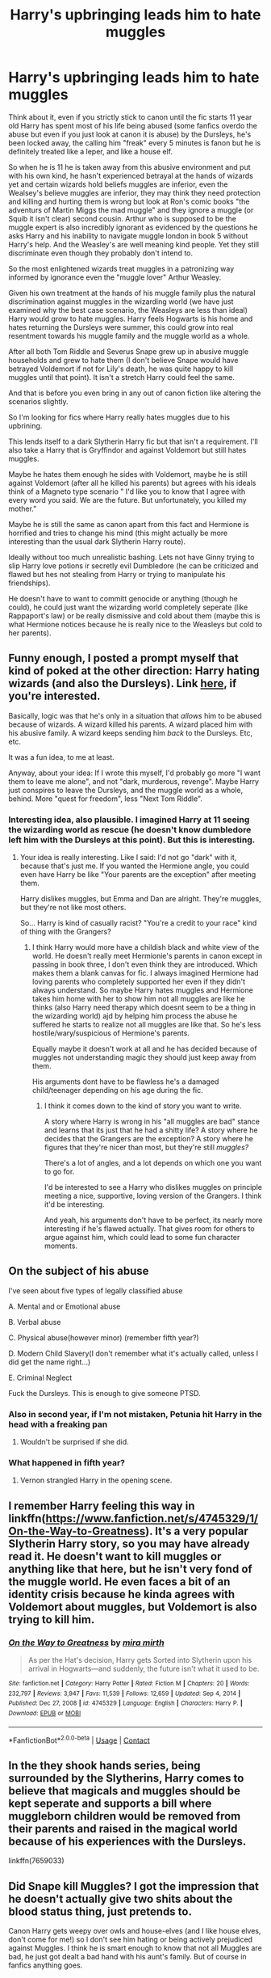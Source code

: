 #+TITLE: Harry's upbringing leads him to hate muggles

* Harry's upbringing leads him to hate muggles
:PROPERTIES:
:Author: Slytherinrabbit
:Score: 64
:DateUnix: 1610839154.0
:DateShort: 2021-Jan-17
:FlairText: Request
:END:
Think about it, even if you strictly stick to canon until the fic starts 11 year old Harry has spent most of his life being abused (some fanfics overdo the abuse but even if you just look at canon it is abuse) by the Dursleys, he's been locked away, the calling him "freak" every 5 minutes is fanon but he is definitely treated like a leper, and like a house elf.

So when he is 11 he is taken away from this abusive environment and put with his own kind, he hasn't experienced betrayal at the hands of wizards yet and certain wizards hold beliefs muggles are inferior, even the Wealsey's believe muggles are inferior, they may think they need protection and killing and hurting them is wrong but look at Ron's comic books "the adventurs of Martin Miggs the mad muggle" and they ignore a muggle (or Squib it isn't clear) second cousin. Arthur who is supposed to be the muggle expert is also incredibly ignorant as evidenced by the questions he asks Harry and his inability to navigate muggle london in book 5 without Harry's help. And the Weasley's are well meaning kind people. Yet they still discriminate even though they probably don't intend to.

So the most enlightened wizards treat muggles in a patronizing way informed by ignorance even the "muggle lover" Arthur Weasley.

Given his own treatment at the hands of his muggle family plus the natural discrimination against muggles in the wizarding world (we have just examined why the best case scenario, the Weasleys are less than ideal) Harry would grow to hate muggles. Harry feels Hogwarts is his home and hates returning the Dursleys were summer, this could grow into real resentment towards his muggle family and the muggle world as a whole.

After all both Tom Riddle and Severus Snape grew up in abusive muggle households and grew to hate them (I don't believe Snape would have betrayed Voldemort if not for Lily's death, he was quite happy to kill muggles until that point). It isn't a stretch Harry could feel the same.

And that is before you even bring in any out of canon fiction like altering the scenarios slightly.

So I'm looking for fics where Harry really hates muggles due to his upbrining.

This lends itself to a dark Slytherin Harry fic but that isn't a requirement. I'll also take a Harry that is Gryffindor and against Voldemort but still hates muggles.

Maybe he hates them enough he sides with Voldemort, maybe he is still against Voldemort (after all he killed his parents) but agrees with his ideals think of a Magneto type scenario " I'd like you to know that I agree with every word you said. We are the future. But unfortunately, you killed my mother."

Maybe he is still the same as canon apart from this fact and Hermione is horrified and tries to change his mind (this might actually be more interesting than the usual dark Slytherin Harry route).

Ideally without too much unrealistic bashing. Lets not have Ginny trying to slip Harry love potions ir secretly evil Dumbledore (he can be criticized and flawed but hes not stealing from Harry or trying to manipulate his friendships).

He doesn't have to want to committ genocide or anything (though he could), he could just want the wizarding world completely seperate (like Rappaport's law) or be really dismissive and cold about them (maybe this is what Hermione notices because he is really nice to the Weasleys but cold to her parents).


** Funny enough, I posted a prompt myself that kind of poked at the other direction: Harry hating wizards (and also the Dursleys). Link [[https://www.reddit.com/r/HPfanfiction/comments/dfugth/prompt_harry_decides_that_wizards_are_to_blame/][here]], if you're interested.

Basically, logic was that he's only in a situation that /allows/ him to be abused because of wizards. A wizard killed his parents. A wizard placed him with his abusive family. A wizard keeps sending him /back/ to the Dursleys. Etc, etc.

It was a fun idea, to me at least.

Anyway, about your idea: If I wrote this myself, I'd probably go more "I want them to leave me alone", and not "dark, murderous, revenge". Maybe Harry just conspires to leave the Dursleys, and the muggle world as a whole, behind. More "quest for freedom", less "Next Tom Riddle".
:PROPERTIES:
:Author: StarOfTheSouth
:Score: 16
:DateUnix: 1610855114.0
:DateShort: 2021-Jan-17
:END:

*** Interesting idea, also plausible. I imagined Harry at 11 seeing the wizarding world as rescue (he doesn't know dumbledore left him with the Dursleys at this point). But this is interesting.
:PROPERTIES:
:Author: Slytherinrabbit
:Score: 9
:DateUnix: 1610858508.0
:DateShort: 2021-Jan-17
:END:

**** Your idea is really interesting. Like I said: I'd not go "dark" with it, because that's just me. If you wanted the Hermione angle, you could even have Harry be like "Your parents are the exception" after meeting them.

Harry dislikes muggles, but Emma and Dan are alright. They're muggles, but they're not like most others.

So... Harry is kind of casually racist? "You're a credit to your race" kind of thing with the Grangers?
:PROPERTIES:
:Author: StarOfTheSouth
:Score: 9
:DateUnix: 1610859915.0
:DateShort: 2021-Jan-17
:END:

***** I think Harry would more have a childish black and white view of the world. He doesn't really meet Hermionie's parents in canon except in passing in book three, I don't even think they are introduced. Which makes them a blank canvas for fic. I always imagined Hermione had loving parents who completely supported her even if they didn't always understand. So maybe Harry hates muggles and Hermione takes him home with her to show him not all muggles are like he thinks (also Harry need therapy which doesnt seem to be a thing in the wizarding world) ajd by helping him process the abuse he suffered he starts to realize not all muggles are like that. So he's less hostile/wary/suspicious of Hermione's parents.

Equally maybe it doesn't work at all and he has decided because of muggles not understanding magic they should just keep away from them.

His arguments dont have to be flawless he's a damaged child/teenager depending on his age during the fic.
:PROPERTIES:
:Author: Slytherinrabbit
:Score: 9
:DateUnix: 1610860765.0
:DateShort: 2021-Jan-17
:END:

****** I think it comes down to the kind of story you want to write.

A story where Harry is wrong in his "all muggles are bad" stance and learns that its just that he had a shitty life? A story where he decides that the Grangers are the exception? A story where he figures that they're nicer than most, but they're still /muggles?/

There's a lot of angles, and a lot depends on which one you want to go for.

I'd be interested to see a Harry who dislikes muggles on principle meeting a nice, supportive, loving version of the Grangers. I think it'd be interesting.

And yeah, his arguments don't have to be perfect, its nearly more interesting if he's flawed actually. That gives room for others to argue against him, which could lead to some fun character moments.
:PROPERTIES:
:Author: StarOfTheSouth
:Score: 6
:DateUnix: 1610861193.0
:DateShort: 2021-Jan-17
:END:


** On the subject of his abuse

I've seen about five types of legally classified abuse

A. Mental and or Emotional abuse

B. Verbal abuse

C. Physical abuse(however minor) (remember fifth year?)

D. Modern Child Slavery(I don't remember what it's actually called, unless I did get the name right...)

E. Criminal Neglect

Fuck the Dursleys. This is enough to give someone PTSD.
:PROPERTIES:
:Author: cest_la_via
:Score: 21
:DateUnix: 1610855826.0
:DateShort: 2021-Jan-17
:END:

*** Also in second year, if I'm not mistaken, Petunia hit Harry in the head with a freaking pan
:PROPERTIES:
:Author: Marcy1101
:Score: 6
:DateUnix: 1611966506.0
:DateShort: 2021-Jan-30
:END:

**** Wouldn't be surprised if she did.
:PROPERTIES:
:Author: cest_la_via
:Score: 5
:DateUnix: 1611968026.0
:DateShort: 2021-Jan-30
:END:


*** What happened in fifth year?
:PROPERTIES:
:Author: redpxtato
:Score: 2
:DateUnix: 1610868374.0
:DateShort: 2021-Jan-17
:END:

**** Vernon strangled Harry in the opening scene.
:PROPERTIES:
:Author: dasb-16
:Score: 8
:DateUnix: 1610886940.0
:DateShort: 2021-Jan-17
:END:


** I remember Harry feeling this way in linkffn([[https://www.fanfiction.net/s/4745329/1/On-the-Way-to-Greatness]]). It's a very popular Slytherin Harry story, so you may have already read it. He doesn't want to kill muggles or anything like that here, but he isn't very fond of the muggle world. He even faces a bit of an identity crisis because he kinda agrees with Voldemort about muggles, but Voldemort is also trying to kill him.
:PROPERTIES:
:Author: adreamersmusing
:Score: 7
:DateUnix: 1610860215.0
:DateShort: 2021-Jan-17
:END:

*** [[https://www.fanfiction.net/s/4745329/1/][*/On the Way to Greatness/*]] by [[https://www.fanfiction.net/u/1541187/mira-mirth][/mira mirth/]]

#+begin_quote
  As per the Hat's decision, Harry gets Sorted into Slytherin upon his arrival in Hogwarts---and suddenly, the future isn't what it used to be.
#+end_quote

^{/Site/:} ^{fanfiction.net} ^{*|*} ^{/Category/:} ^{Harry} ^{Potter} ^{*|*} ^{/Rated/:} ^{Fiction} ^{M} ^{*|*} ^{/Chapters/:} ^{20} ^{*|*} ^{/Words/:} ^{232,797} ^{*|*} ^{/Reviews/:} ^{3,947} ^{*|*} ^{/Favs/:} ^{11,539} ^{*|*} ^{/Follows/:} ^{12,659} ^{*|*} ^{/Updated/:} ^{Sep} ^{4,} ^{2014} ^{*|*} ^{/Published/:} ^{Dec} ^{27,} ^{2008} ^{*|*} ^{/id/:} ^{4745329} ^{*|*} ^{/Language/:} ^{English} ^{*|*} ^{/Characters/:} ^{Harry} ^{P.} ^{*|*} ^{/Download/:} ^{[[http://www.ff2ebook.com/old/ffn-bot/index.php?id=4745329&source=ff&filetype=epub][EPUB]]} ^{or} ^{[[http://www.ff2ebook.com/old/ffn-bot/index.php?id=4745329&source=ff&filetype=mobi][MOBI]]}

--------------

*FanfictionBot*^{2.0.0-beta} | [[https://github.com/FanfictionBot/reddit-ffn-bot/wiki/Usage][Usage]] | [[https://www.reddit.com/message/compose?to=tusing][Contact]]
:PROPERTIES:
:Author: FanfictionBot
:Score: 1
:DateUnix: 1610860237.0
:DateShort: 2021-Jan-17
:END:


** In the they shook hands series, being surrounded by the Slytherins, Harry comes to believe that magicals and muggles should be kept seperate and supports a bill where muggleborn children would be removed from their parents and raised in the magical world because of his experiences with the Dursleys.

linkffn(7659033)
:PROPERTIES:
:Author: Vestarne
:Score: 7
:DateUnix: 1610896921.0
:DateShort: 2021-Jan-17
:END:


** Did Snape kill Muggles? I got the impression that he doesn't actually give two shits about the blood status thing, just pretends to.

Canon Harry gets weepy over owls and house-elves (and I like house elves, don't come for me!) so I don't see him hating or being actively prejudiced against Muggles. I think he is smart enough to know that not all Muggles are bad, he just got dealt a bad hand with his aunt's family. But of course in fanfics anything goes.
:PROPERTIES:
:Author: Lantana3012
:Score: 22
:DateUnix: 1610841567.0
:DateShort: 2021-Jan-17
:END:

*** Canon Harry is so loving he basically forgives everyone who screws him over (including the Dursley's and Dumbledore) the whole point of canon Harry is he knows how to love and Voldemort doesn't. He forgives basically everyone and even has some sympathy for Tom Riddle.

But I think this is more realistic, Harry upbringing both pre and during Hogwarts is not the sort of upbringing that in reality would lead to a stable person.

As for Snape it is never explicitly stated Snape personally killed muggles, death eaters did in the first war though and he was one. I think what Snape wanted was acceptance, he lost Lily as a friend by this point and his childhood was rubbish too, so he sought it in people who recognized his skills. He was quite happy to tell Voldemort about a prophecy that would lead to a child getting killed though (he must have known Voldemort would react to a prophecy about a baby about to be born that could vanquish him with murder he didn't care until Lily was involved). He could easily have said nothing but he told Voldemort and probably expected rewards, which indicates he was after the status and power Voldemort could potentially offer if he won, even if he didn't truly believe in his ideals he didn't care it was wrong if it benefitted him.
:PROPERTIES:
:Author: Slytherinrabbit
:Score: 22
:DateUnix: 1610842052.0
:DateShort: 2021-Jan-17
:END:


*** u/lilaccomma:
#+begin_quote
  not all Muggles are bad, he just got dealt a bad hand with his aunt's family
#+end_quote

In all the fics I've read that pull off a Muggle-hating Harry, they note that even though Petunia and co were the only actual abusive Muggles Harry met, no others Muggles intervene to stop them. Primary school teachers are trained to recognise abuse and yet they miss his second hand clothing, thinness, and bruises from Harry hunting, which should be especially obvious in comparison to how Dudley gets treated. Teachers also don't stop Dudley and his gang bullying him. And the neighbours all think he's insanely criminal and his classmates don't talk to him for fear of Dudley. So far Harry hasn't met any Muggles that have been actively nice to him. Miss Figg doesn't really count because she is also an authority figure who was in a position to recognise and stop the abuse and yet she didn't.
:PROPERTIES:
:Author: lilaccomma
:Score: 13
:DateUnix: 1610877007.0
:DateShort: 2021-Jan-17
:END:

**** Regarding Mrs Figg I read one fic (wish I could remember I think it was a parental Snape! fic). Where Dumbledore set Mrs Figg up to keep an eye on Harry as in canon, but she wasn't reporting the Dursley's abuse (Dumbledore expected her to report any problems and assumed Harry suffered no abuse as she said nothing), because she was worried if Dumbledore removed Harry she wouldn't keep getting paid and might have to leave her house. It sort of gave Dumbledore an out of the usual bashing in such fics, and he genuinely felt really guilty for what happened to Harry and not noticing.
:PROPERTIES:
:Author: Slytherinrabbit
:Score: 7
:DateUnix: 1610891019.0
:DateShort: 2021-Jan-17
:END:


** I would think that Harry would mostly be apathetic to muggles rather than hate them .. I don't even think Riddle or Snape(may be his father? is that cannon?) hate muggles but they see them as powerless and less than magicals rather than hate them .. so Harry in that scenario just ignores all the acts of muggle baiting wizards do except when it doesn't fit with his goal of Riddle's defeat .. so he would probably not ignore insults to Hermione who is clearly his friend & ally and help defend her parents if they are at risk but wouldn't lift a finger when he knows some wizards are torturing muggle strangers unless they are DEs and going against them reduces Tom's power & influence.
:PROPERTIES:
:Author: tankuser_32
:Score: 4
:DateUnix: 1610899218.0
:DateShort: 2021-Jan-17
:END:


** linkffn(Harry Potter and the Homecoming) - This does go down the dark!Harry route though
:PROPERTIES:
:Author: redpxtato
:Score: 10
:DateUnix: 1610841926.0
:DateShort: 2021-Jan-17
:END:

*** This is one of those "so dark it's fucking goofy" fics. But it's a fun enough read if you're in the mood for just reading about a terrible place and a terrible person
:PROPERTIES:
:Author: monkeyepoxy
:Score: 11
:DateUnix: 1610873535.0
:DateShort: 2021-Jan-17
:END:


*** This is exactly what the prompt is looking for!
:PROPERTIES:
:Author: Dragonwealth
:Score: 5
:DateUnix: 1610856729.0
:DateShort: 2021-Jan-17
:END:


*** [[https://www.fanfiction.net/s/12867536/1/][*/Harry Potter and the Homecoming/*]] by [[https://www.fanfiction.net/u/10461539/BolshevikMuppet99][/BolshevikMuppet99/]]

#+begin_quote
  Book 1 of the Downward Spiral Saga:After being raised in an orphanage, Harry Potter is visited by his new headmaster and brought into the world of magic. How will an abused Harry fare in this new world? Slytherin!Harry, Eventual Dark!Harry, Sequel is up! HP and Salazar's Legacy
#+end_quote

^{/Site/:} ^{fanfiction.net} ^{*|*} ^{/Category/:} ^{Harry} ^{Potter} ^{*|*} ^{/Rated/:} ^{Fiction} ^{M} ^{*|*} ^{/Chapters/:} ^{16} ^{*|*} ^{/Words/:} ^{51,372} ^{*|*} ^{/Reviews/:} ^{148} ^{*|*} ^{/Favs/:} ^{930} ^{*|*} ^{/Follows/:} ^{589} ^{*|*} ^{/Updated/:} ^{Apr} ^{9,} ^{2018} ^{*|*} ^{/Published/:} ^{Mar} ^{13,} ^{2018} ^{*|*} ^{/Status/:} ^{Complete} ^{*|*} ^{/id/:} ^{12867536} ^{*|*} ^{/Language/:} ^{English} ^{*|*} ^{/Genre/:} ^{Fantasy/Horror} ^{*|*} ^{/Characters/:} ^{Harry} ^{P.,} ^{Draco} ^{M.,} ^{Severus} ^{S.,} ^{Daphne} ^{G.} ^{*|*} ^{/Download/:} ^{[[http://www.ff2ebook.com/old/ffn-bot/index.php?id=12867536&source=ff&filetype=epub][EPUB]]} ^{or} ^{[[http://www.ff2ebook.com/old/ffn-bot/index.php?id=12867536&source=ff&filetype=mobi][MOBI]]}

--------------

*FanfictionBot*^{2.0.0-beta} | [[https://github.com/FanfictionBot/reddit-ffn-bot/wiki/Usage][Usage]] | [[https://www.reddit.com/message/compose?to=tusing][Contact]]
:PROPERTIES:
:Author: FanfictionBot
:Score: 5
:DateUnix: 1610841944.0
:DateShort: 2021-Jan-17
:END:


** Harry was able to early on not generalize Dursleys behavior, and was able to tell that not all muggles behaved the same. He speaks of the kind muggles he meets in grocery stores and the streets who wish him and shake his hand. He also speaks kindly of Miss Figg (at this time she does not know she is a squib). Even though he disliked the Dursleys for their behavior we never see Harry having a generalized negative view of muggles.

Regarding Arthur and the Weasleys, they can not be faulted because they never spent time with muggles. We never see them think muggles are inferior. They just think muggles are weaker, and are amazed how muggles have invented so much without magic. All their oddities is because of their lack of contact with muggles. Arthur is very kind to the Dursleys, and Mr and Mrs Granger.

We have no incident of Snape harming muggles (not sure where this killing muggles is coming from.) Yes, he was a death eater, and death eaters generally wanted to subjugate muggles. But we can see that even Tom Riddle did not care about muggles subjugation. Snape can have many other reasons other than ideological to join the death eaters. Maybe he wanted to learn dark magic and invent new spells, and the death eaters funded his research. We don't know so much about Snape. Snape is such a complex and contrary character.
:PROPERTIES:
:Author: Her-My-O-Nee
:Score: 4
:DateUnix: 1610859638.0
:DateShort: 2021-Jan-17
:END:

*** The kind muggles he meets in grocery stores and streets who want to shake his hand, are witches and wizards, he doesn't know this at the time but it becomes fairly obvious once he hears he is famous in the wizarding world. Of course Harry in canon knows the difference, but this is HPfanfiction not HPcanon.

As for the Weasley's Arthur Weasley sets him self up as some kind of muggle expert. Yet he doesn't know anything. He wants to learn and is willing to learn to give him credit, but he is also pretty patronizing. If I set myself up as an expert on say Nigerian culture, despite the fact I had never been to Nigeria and know virtually nothing about Nigerian culture would it matter if I was kind to Nigerian people I met? I think it would still be seen as me being ignorant.

In Goblet of fire, they mention death eaters hurt muggles for fun, it doesn't seem to have been Voldemort's main goal, but if he had subjugated the wizarding world I think he would have moved onto muggles. He wanted power and there are so many more muggles than magicals. Whether Snape /liked/ it or not it is safe to say he probably took part in such raids. If he had other motivations for joining e.g learning dark magic, funded research, he still made the decision he was OK with torture and murder in exchange for that.
:PROPERTIES:
:Author: Slytherinrabbit
:Score: 5
:DateUnix: 1610892237.0
:DateShort: 2021-Jan-17
:END:

**** Basically Harry was sensible enough to not assume every muggle is like his uncle and aunt. Unlike Tom Riddle. Snape is so contrary about his feelings towards muggles.

The fact that Arthur is the expert on Muggles in the ministry, and knows so little about them shows how ridiculously separated the magical and muggle words are (despite a lot of marriages with muggles). Possibly people like Dumbledore and Hermione can see that the statute of secrecy is a wall which will eventually cause problems, as the gap between both these worlds keeps getting wider.

I am not saying Snape is a saint. But, his character is so contrary that we can never truly know where his deeper motivations lie.
:PROPERTIES:
:Author: Her-My-O-Nee
:Score: 2
:DateUnix: 1610903862.0
:DateShort: 2021-Jan-17
:END:


** [[https://m.fanfiction.net/s/6254783/1/Rise-of-the-Wizards][Rise of the Wizards]] he REALLY doesn't like muggles...
:PROPERTIES:
:Author: Ghosty_Bee
:Score: 4
:DateUnix: 1610846350.0
:DateShort: 2021-Jan-17
:END:

*** Isn't there a lot of muggle bashing/wizardwank in this one?
:PROPERTIES:
:Author: redpxtato
:Score: 3
:DateUnix: 1610857785.0
:DateShort: 2021-Jan-17
:END:

**** It is a bit too extreme for my tastes (maybe I'm being picky though).
:PROPERTIES:
:Author: Slytherinrabbit
:Score: 3
:DateUnix: 1610858614.0
:DateShort: 2021-Jan-17
:END:


**** I mean considering he leads a muggle genocide...
:PROPERTIES:
:Author: Ghosty_Bee
:Score: 2
:DateUnix: 1610857933.0
:DateShort: 2021-Jan-17
:END:


** Of course all the horrific shit he went through in the Wizarding world was completely non traumatic.
:PROPERTIES:
:Author: TheAncientSun
:Score: 2
:DateUnix: 1610870593.0
:DateShort: 2021-Jan-17
:END:

*** Of course it was, but when he was 11 none of that had happened yet (well voldemort killed his parents but he didn't remember that).
:PROPERTIES:
:Author: Slytherinrabbit
:Score: 2
:DateUnix: 1610890324.0
:DateShort: 2021-Jan-17
:END:


** Linkao3(Harry Potter and the Den of Snakes)
:PROPERTIES:
:Author: The-Apprentice-Autho
:Score: 1
:DateUnix: 1610917952.0
:DateShort: 2021-Jan-18
:END:

*** [[https://archiveofourown.org/works/12608820][*/Harry Potter and the Den of Snakes/*]] by [[https://www.archiveofourown.org/users/orphan_account/pseuds/orphan_account][/orphan_account/]]

#+begin_quote
  After ten years of misery with the Dursleys, Harry Potter learns that he has magic. Except, in this story, it's not a surprise-the only surprise is that there are others like him. Including his twin brother, Julian Potter, the savior of the Wizarding world. This isn't the Harry you think you know.
#+end_quote

^{/Site/:} ^{Archive} ^{of} ^{Our} ^{Own} ^{*|*} ^{/Fandom/:} ^{Harry} ^{Potter} ^{-} ^{J.} ^{K.} ^{Rowling} ^{*|*} ^{/Published/:} ^{2017-11-02} ^{*|*} ^{/Completed/:} ^{2017-11-13} ^{*|*} ^{/Words/:} ^{78245} ^{*|*} ^{/Chapters/:} ^{9/9} ^{*|*} ^{/Comments/:} ^{420} ^{*|*} ^{/Kudos/:} ^{4569} ^{*|*} ^{/Bookmarks/:} ^{707} ^{*|*} ^{/Hits/:} ^{113462} ^{*|*} ^{/ID/:} ^{12608820} ^{*|*} ^{/Download/:} ^{[[https://archiveofourown.org/downloads/12608820/Harry%20Potter%20and%20the%20Den.epub?updated_at=1607737908][EPUB]]} ^{or} ^{[[https://archiveofourown.org/downloads/12608820/Harry%20Potter%20and%20the%20Den.mobi?updated_at=1607737908][MOBI]]}

--------------

*FanfictionBot*^{2.0.0-beta} | [[https://github.com/FanfictionBot/reddit-ffn-bot/wiki/Usage][Usage]] | [[https://www.reddit.com/message/compose?to=tusing][Contact]]
:PROPERTIES:
:Author: FanfictionBot
:Score: 1
:DateUnix: 1610917967.0
:DateShort: 2021-Jan-18
:END:
